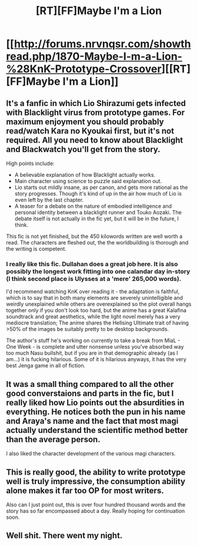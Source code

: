 #+TITLE: [RT][FF]Maybe I'm a Lion

* [[http://forums.nrvnqsr.com/showthread.php/1870-Maybe-I-m-a-Lion-%28KnK-Prototype-Crossover][[RT][FF]Maybe I'm a Lion]]
:PROPERTIES:
:Author: AugSphere
:Score: 5
:DateUnix: 1416211771.0
:DateShort: 2014-Nov-17
:END:

** It's a fanfic in which Lio Shirazumi gets infected with Blacklight virus from prototype games. For maximum enjoyment you should probably read/watch Kara no Kyoukai first, but it's not required. All you need to know about Blacklight and Blackwatch you'll get from the story.

High points include:

- A believable explanation of how Blacklight actually works.
- Main character using science to puzzle said explanation out.
- Lio starts out mildly insane, as per canon, and gets more rational as the story progresses. Though it's kind of up in the air how much of Lio is even left by the last chapter.
- A teaser for a debate on the nature of embodied intelligence and personal identity between a blacklight runner and Touko Aozaki. The debate itself is not actually in the fic yet, but it will be in the future, I think.

This fic is not yet finished, but the 450 kilowords written are well worth a read. The characters are fleshed out, the the worldbuilding is thorough and the writing is competent.
:PROPERTIES:
:Author: AugSphere
:Score: 2
:DateUnix: 1416213458.0
:DateShort: 2014-Nov-17
:END:

*** I really like this fic. Dullahan does a great job here. It is also possibly the longest work fitting into one calandar day in-story (I think second place is Ulysses at a 'mere' 265,000 words).

I'd recommend watching KnK over reading it - the adaptation is faithful, which is to say that in both many elements are severely unintelligible and weirdly unexplained while others are overexplained so the plot overall hangs together only if you don't look too hard, but the anime has a great Kalafina soundtrack and great aesthetics, while the light novel merely has a very mediocre translation; The anime shares the Hellsing Ultimate trait of having >50% of the images be suitably pretty to be desktop backgrounds.

The author's stuff he's working on currently to take a break from MiaL - One Week - is complete and utter nonsense unless you've absorbed way too much Nasu bullshit, but if you are in that demographic already (as I am...) it is fucking hilarious. Some of it is hilarious anyways, it has the very best Jenga game in all of fiction.
:PROPERTIES:
:Author: Escapement
:Score: 3
:DateUnix: 1416270364.0
:DateShort: 2014-Nov-18
:END:


** It was a small thing compared to all the other good converstaions and parts in the fic, but I really liked how Lio points out the absurdities in everything. He notices both the pun in his name and Araya's name and the fact that most magi actually understand the scientific method better than the average person.

I also liked the character development of the various magi characters.
:PROPERTIES:
:Author: scruiser
:Score: 2
:DateUnix: 1416291545.0
:DateShort: 2014-Nov-18
:END:


** This is really good, the ability to write prototype well is truly impressive, the consumption ability alone makes it far too OP for most writers.

Also can I just point out, this is over four hundred thousand words and the story has so far encompassed about a day. Really hoping for continuation soon.
:PROPERTIES:
:Author: Topher876
:Score: 2
:DateUnix: 1416833221.0
:DateShort: 2014-Nov-24
:END:


** Well shit. There went my night.
:PROPERTIES:
:Author: FeepingCreature
:Score: 1
:DateUnix: 1416288938.0
:DateShort: 2014-Nov-18
:END:
